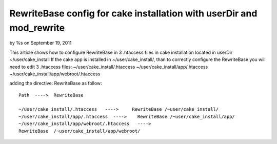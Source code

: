 RewriteBase config for cake installation with userDir and mod_rewrite
=====================================================================

by %s on September 19, 2011

This article shows how to configure RewriteBase in 3 .htaccess files
in cake installation located in userDir ~/user/cake_install
If the cake app is installed in ~/user/cake_install/, than to
correctly configure the RewriteBase you will need to edit 3 .htaccess
files:
~/user/cake_install/.htaccess
~/user/cake_install/app/.htaccess
~/user/cake_install/app/webroot/.htaccess

adding the directive: RewriteBase as follow:

::

    
    Path  ---->  RewriteBase
    	
    ~/user/cake_install/.htaccess   ---->     RewriteBase /~user/cake_install/
    ~/user/cake_install/app/.htaccess  ---->    RewriteBase /~user/cake_install/app/
    ~/user/cake_install/app/webroot/.htaccess   ---->  
    RewriteBase  /~user/cake_install/app/webroot/
     




.. meta::
    :title: RewriteBase config for cake installation with userDir and mod_rewrite 
    :description: CakePHP Article related to ,Tutorials
    :keywords: ,Tutorials
    :copyright: Copyright 2011 
    :category: tutorials

